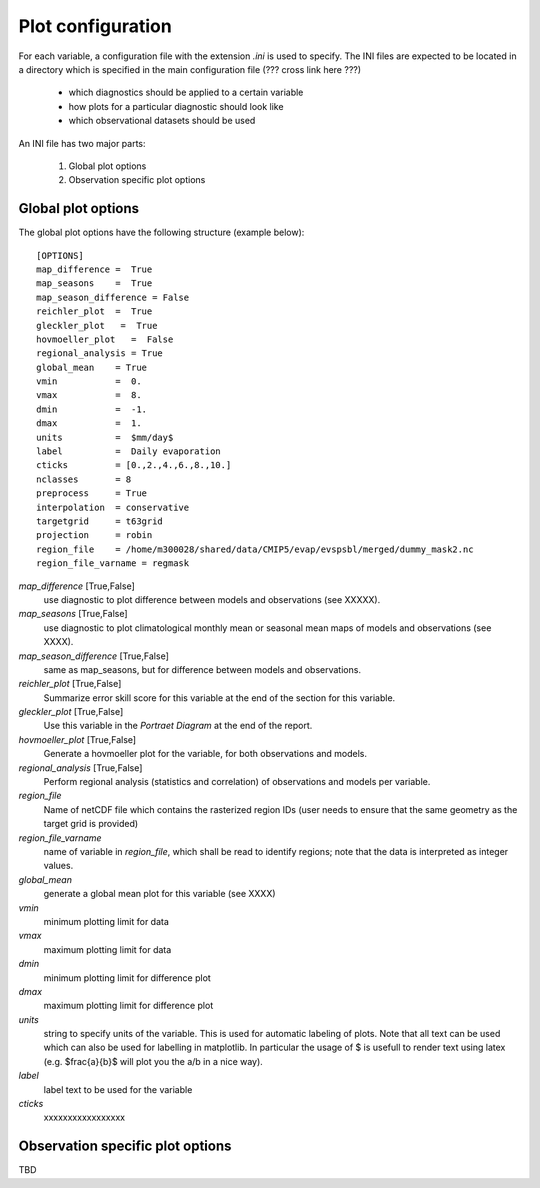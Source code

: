 Plot configuration
------------------

For each variable, a configuration file with the extension *.ini* is used to specify. The INI files are expected to be located in a directory which is specified in the main configuration file (??? cross link here ???)

 * which diagnostics should be applied to a certain variable
 * how plots for a particular diagnostic should look like
 * which observational datasets should be used

An INI file has two major parts:

 1. Global plot options
 2. Observation specific plot options

Global plot options
~~~~~~~~~~~~~~~~~~~

The global plot options have the following structure (example below)::

    [OPTIONS]
    map_difference =  True
    map_seasons    =  True
    map_season_difference = False
    reichler_plot  =  True
    gleckler_plot   =  True
    hovmoeller_plot   =  False
    regional_analysis = True
    global_mean    = True
    vmin           =  0.
    vmax           =  8.
    dmin           =  -1.
    dmax           =  1.
    units          =  $mm/day$
    label          =  Daily evaporation
    cticks         = [0.,2.,4.,6.,8.,10.]
    nclasses       = 8
    preprocess     = True
    interpolation  = conservative
    targetgrid     = t63grid
    projection     = robin
    region_file    = /home/m300028/shared/data/CMIP5/evap/evspsbl/merged/dummy_mask2.nc
    region_file_varname = regmask


*map_difference* [True,False]
    use diagnostic to plot difference between models and observations (see XXXXX).

*map_seasons* [True,False]
    use diagnostic to plot climatological monthly mean or seasonal mean maps of models and observations (see XXXX).

*map_season_difference* [True,False]
    same as map_seasons, but for difference between models and observations.

*reichler_plot* [True,False]
    Summarize error skill score for this variable at the end of the section for this variable.

*gleckler_plot* [True,False]
    Use this variable in the *Portraet Diagram* at the end of the report.

*hovmoeller_plot* [True,False]
    Generate a hovmoeller plot for the variable, for both observations and models.

*regional_analysis* [True,False]
    Perform regional analysis (statistics and correlation) of observations and models per variable.

*region_file*
    Name of netCDF file which contains the rasterized region IDs (user needs to ensure that the same geometry as the target grid is provided)

*region_file_varname*
    name of variable in *region_file*, which shall be read to identify regions; note that the data is interpreted as integer values.

*global_mean*
    generate a global mean plot for this variable (see XXXX)

*vmin*
    minimum plotting limit for data

*vmax*
    maximum plotting limit for data

*dmin*
    minimum plotting limit for difference plot

*dmax*
    maximum plotting limit for difference plot

*units*
    string to specify units of the variable. This is used for automatic labeling of plots. Note that all text can be used which can also be used for labelling in matplotlib. In particular the usage of $ is usefull to render text using latex (e.g. $\frac{a}{b}$ will plot you the a/b in a nice way).

*label*
    label text to be used for the variable

*cticks*
    xxxxxxxxxxxxxxxxx


Observation specific plot options
~~~~~~~~~~~~~~~~~~~~~~~~~~~~~~~~~

TBD





